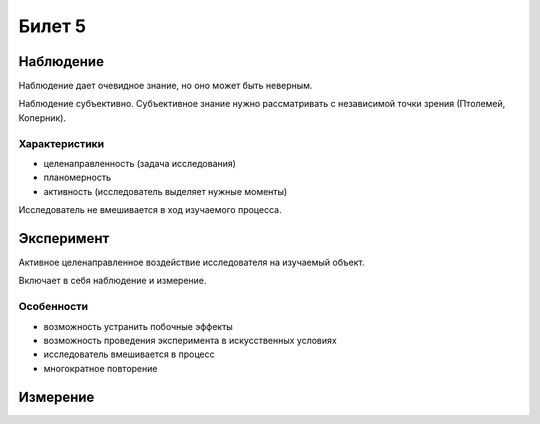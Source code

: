 =======
Билет 5
=======

Наблюдение
==========

Наблюдение дает очевидное знание, но оно может быть неверным.

Наблюдение субъективно. Субъективное знание нужно рассматривать с независимой
точки зрения (Птолемей, Коперник).

Характеристики
--------------

- целенаправленность (задача исследования)
- планомерность
- активность (исследователь выделяет нужные моменты)

Исследователь не вмешивается в ход изучаемого процесса.

Эксперимент
===========

Активное целенаправленное воздействие исследователя на изучаемый объект.

Включает в себя наблюдение и измерение.

Особенности
-----------

- возможность устранить побочные эффекты
- возможность проведения эксперимента в искусственных условиях
- исследователь вмешивается в процесс
- многократное повторение

Измерение
=========
